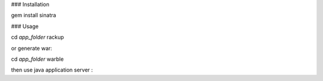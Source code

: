### Installation

gem install sinatra

### Usage

cd *app_folder*
rackup 

or generate war:

cd *app_folder*
warble

then use java application server :
